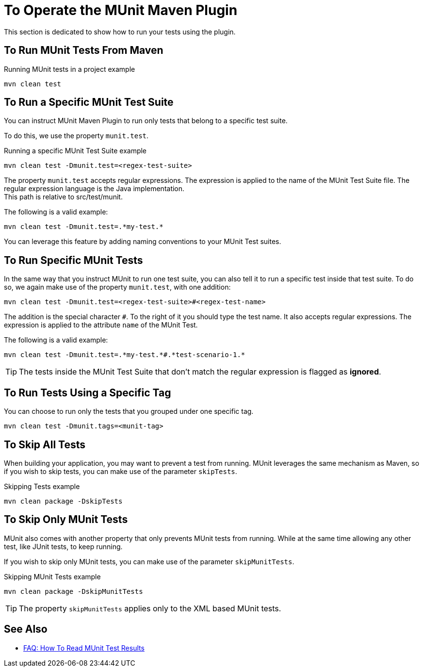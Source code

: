 = To Operate the MUnit Maven Plugin

This section is dedicated to show how to run your tests using the plugin.

== To Run MUnit Tests From Maven

[source,console]
.Running MUnit tests in a project example
----
mvn clean test
----

== To Run a Specific MUnit Test Suite

You can instruct MUnit Maven Plugin to run only tests that belong to a specific test suite.

To do this, we use the property `munit.test`.

[source,console]
.Running a specific MUnit Test Suite example
----
mvn clean test -Dmunit.test=<regex-test-suite>
----

The property `munit.test` accepts regular expressions. The expression is applied to the name of the MUnit Test Suite file. The regular expression language is the Java implementation. +
This path is relative to src/test/munit. 

The following is a valid example:
[source,console]
----
mvn clean test -Dmunit.test=.*my-test.*
----

You can leverage this feature by adding naming conventions to your MUnit Test suites.

== To Run Specific MUnit Tests

In the same way that you instruct MUnit to run one test suite, you can also tell it to run a specific test inside that test suite. To do so, we again make use of the property `munit.test`, with one addition:

[source,console]
----
mvn clean test -Dmunit.test=<regex-test-suite>#<regex-test-name>
----

The addition is the special character `#`. To the right of it you should type the test name. It also accepts regular expressions. The expression is applied to the attribute `name` of the MUnit Test.

The following is a valid example:
[source,console]
----
mvn clean test -Dmunit.test=.*my-test.*#.*test-scenario-1.*
----

[TIP]
--
The tests inside the MUnit Test Suite that don't match the regular expression is flagged as *ignored*.
--

== To Run Tests Using a Specific Tag

You can choose to run only the tests that you grouped under one specific tag.

[source,console]
----
mvn clean test -Dmunit.tags=<munit-tag>
----

== To Skip All Tests

When building your application, you may want to prevent a test from running. MUnit leverages the same mechanism as Maven, so if you wish to skip tests, you can make use of the parameter `skipTests`.

[source,console]
.Skipping Tests example
----
mvn clean package -DskipTests
----

== To Skip Only MUnit Tests

MUnit also comes with another property that only prevents MUnit tests from running.
While at the same time allowing any other test, like JUnit tests, to keep running.

If you wish to skip only MUnit tests, you can make use of the parameter `skipMunitTests`.

[source,console]
.Skipping MUnit Tests example
----
mvn clean package -DskipMunitTests
----

TIP: The property `skipMunitTests` applies only to the XML based MUnit tests.

== See Also

* link:/munit/v/2.1/faq-how-to-read-munit-test-results[FAQ: How To Read MUnit Test Results]
